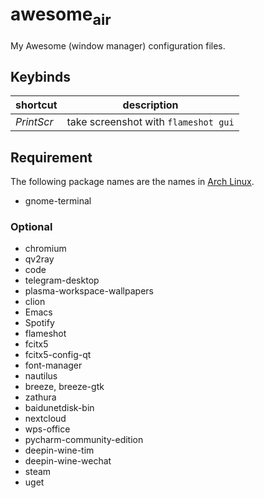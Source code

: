 * awesome_air

My Awesome (window manager) configuration files.

** Keybinds

| shortcut   | description                          |
|------------+--------------------------------------|
| /PrintScr/ | take screenshot with =flameshot gui= |

** Requirement

The following package names are the names in [[https://www.archlinux.org/][Arch Linux]].

- gnome-terminal

*** Optional

- chromium
- qv2ray
- code
- telegram-desktop
- plasma-workspace-wallpapers
- clion
- Emacs
- Spotify
- flameshot
- fcitx5
- fcitx5-config-qt
- font-manager
- nautilus
- breeze, breeze-gtk
- zathura
- baidunetdisk-bin
- nextcloud
- wps-office
- pycharm-community-edition
- deepin-wine-tim
- deepin-wine-wechat
- steam
- uget
